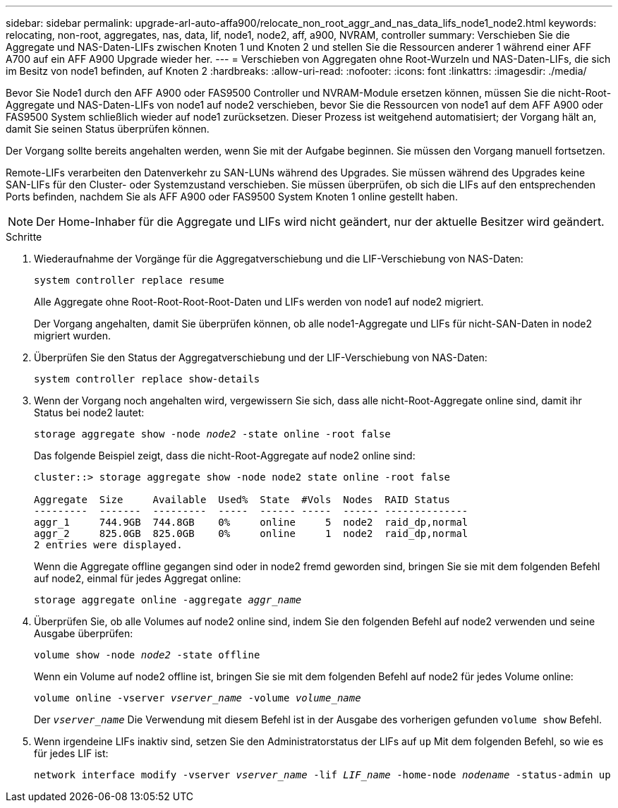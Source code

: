 ---
sidebar: sidebar 
permalink: upgrade-arl-auto-affa900/relocate_non_root_aggr_and_nas_data_lifs_node1_node2.html 
keywords: relocating, non-root, aggregates, nas, data, lif, node1, node2, aff, a900, NVRAM, controller 
summary: Verschieben Sie die Aggregate und NAS-Daten-LIFs zwischen Knoten 1 und Knoten 2 und stellen Sie die Ressourcen anderer 1 während einer AFF A700 auf ein AFF A900 Upgrade wieder her. 
---
= Verschieben von Aggregaten ohne Root-Wurzeln und NAS-Daten-LIFs, die sich im Besitz von node1 befinden, auf Knoten 2
:hardbreaks:
:allow-uri-read: 
:nofooter: 
:icons: font
:linkattrs: 
:imagesdir: ./media/


[role="lead"]
Bevor Sie Node1 durch den AFF A900 oder FAS9500 Controller und NVRAM-Module ersetzen können, müssen Sie die nicht-Root-Aggregate und NAS-Daten-LIFs von node1 auf node2 verschieben, bevor Sie die Ressourcen von node1 auf dem AFF A900 oder FAS9500 System schließlich wieder auf node1 zurücksetzen. Dieser Prozess ist weitgehend automatisiert; der Vorgang hält an, damit Sie seinen Status überprüfen können.

Der Vorgang sollte bereits angehalten werden, wenn Sie mit der Aufgabe beginnen. Sie müssen den Vorgang manuell fortsetzen.

Remote-LIFs verarbeiten den Datenverkehr zu SAN-LUNs während des Upgrades. Sie müssen während des Upgrades keine SAN-LIFs für den Cluster- oder Systemzustand verschieben. Sie müssen überprüfen, ob sich die LIFs auf den entsprechenden Ports befinden, nachdem Sie als AFF A900 oder FAS9500 System Knoten 1 online gestellt haben.


NOTE: Der Home-Inhaber für die Aggregate und LIFs wird nicht geändert, nur der aktuelle Besitzer wird geändert.

.Schritte
. Wiederaufnahme der Vorgänge für die Aggregatverschiebung und die LIF-Verschiebung von NAS-Daten:
+
`system controller replace resume`

+
Alle Aggregate ohne Root-Root-Root-Root-Daten und LIFs werden von node1 auf node2 migriert.

+
Der Vorgang angehalten, damit Sie überprüfen können, ob alle node1-Aggregate und LIFs für nicht-SAN-Daten in node2 migriert wurden.

. Überprüfen Sie den Status der Aggregatverschiebung und der LIF-Verschiebung von NAS-Daten:
+
`system controller replace show-details`

. Wenn der Vorgang noch angehalten wird, vergewissern Sie sich, dass alle nicht-Root-Aggregate online sind, damit ihr Status bei node2 lautet:
+
`storage aggregate show -node _node2_ -state online -root false`

+
Das folgende Beispiel zeigt, dass die nicht-Root-Aggregate auf node2 online sind:

+
[listing]
----
cluster::> storage aggregate show -node node2 state online -root false

Aggregate  Size     Available  Used%  State  #Vols  Nodes  RAID Status
---------  -------  ---------  -----  ------ -----  ------ --------------
aggr_1     744.9GB  744.8GB    0%     online     5  node2  raid_dp,normal
aggr_2     825.0GB  825.0GB    0%     online     1  node2  raid_dp,normal
2 entries were displayed.
----
+
Wenn die Aggregate offline gegangen sind oder in node2 fremd geworden sind, bringen Sie sie mit dem folgenden Befehl auf node2, einmal für jedes Aggregat online:

+
`storage aggregate online -aggregate _aggr_name_`

. Überprüfen Sie, ob alle Volumes auf node2 online sind, indem Sie den folgenden Befehl auf node2 verwenden und seine Ausgabe überprüfen:
+
`volume show -node _node2_ -state offline`

+
Wenn ein Volume auf node2 offline ist, bringen Sie sie mit dem folgenden Befehl auf node2 für jedes Volume online:

+
`volume online -vserver _vserver_name_ -volume _volume_name_`

+
Der `_vserver_name_` Die Verwendung mit diesem Befehl ist in der Ausgabe des vorherigen gefunden `volume show` Befehl.



. [[schritt5]]Wenn irgendeine LIFs inaktiv sind, setzen Sie den Administratorstatus der LIFs auf `up` Mit dem folgenden Befehl, so wie es für jedes LIF ist:
+
`network interface modify -vserver _vserver_name_ -lif _LIF_name_ -home-node _nodename_ -status-admin up`


